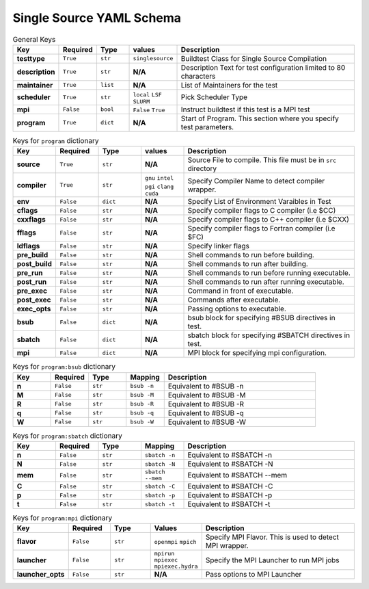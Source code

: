 .. _singlesource_schema:

Single Source YAML Schema
==========================

.. csv-table:: General Keys
    :header: "Key", "Required", "Type", "values","Description"
    :widths: 20,20,20,20,120

    **testtype**,``True``,``str``,``singlesource``,"Buildtest Class for Single Source Compilation"
    **description**,``True``,``str``,**N/A**,"Description Text for test configuration limited to 80 characters"
    **maintainer**,``True``,``list``,**N/A**,"List of Maintainers for the test"
    **scheduler**,``True``,``str``,"``local`` ``LSF`` ``SLURM``","Pick Scheduler Type"
    **mpi**,``False``,``bool``,"``False`` ``True``","Instruct buildtest if this test is a MPI test"
    **program**,``True``,``dict``,**N/A**,"Start of Program. This section where you specify test parameters."

.. csv-table:: Keys for ``program`` dictionary
    :header:   "Key", "Required", "Type", "values","Description"
    :widths:    20,20,20,20,80

    **source**,``True``,``str``,**N/A**,"Source File to compile. This file must be in ``src`` directory"
    **compiler**,``True``,``str``, "``gnu`` ``intel`` ``pgi`` ``clang`` ``cuda``","Specify Compiler Name to detect compiler wrapper."
    **env**,``False``,``dict``,**N/A**,"Specify List of Environment Varaibles in Test"
    **cflags**,``False``,``str``,**N/A**,"Specify compiler flags to C compiler (i.e $CC)"
    **cxxflags**,``False``,``str``,**N/A**,"Specify compiler flags to C++ compiler (i.e $CXX)"
    **fflags**,``False``,``str``,**N/A**,"Specify compiler flags to Fortran compiler (i.e $FC)"
    **ldflags**,``False``,``str``,**N/A**,"Specify linker flags"
    **pre_build**,``False``,``str``,**N/A**,"Shell commands to run before building."
    **post_build**,``False``,``str``,**N/A**,"Shell commands to run after building."
    **pre_run**,``False``,``str``,**N/A**,"Shell commands to run before running executable."
    **post_run**,``False``,``str``,**N/A**,"Shell commands to run after running executable."
    **pre_exec**,``False``,``str``,**N/A**,"Command in front of executable."
    **post_exec**,``False``,``str``,**N/A**,"Commands after executable."
    **exec_opts**,``False``,``str``,**N/A**,"Passing options to executable."
    **bsub**,``False``,``dict``,**N/A**,"bsub block for specifying #BSUB directives in test."
    **sbatch**,``False``,``dict``,**N/A**,"sbatch block for specifying #SBATCH directives in test."
    **mpi**,``False``,``dict``,**N/A**,"MPI block for specifying mpi configuration."


.. csv-table:: Keys for ``program:bsub`` dictionary
    :header:   "Key", "Required", "Type", "Mapping","Description"
    :widths:    20,20,20,20,80

    **n**,``False``,``str``,``bsub -n``, "Equivalent to #BSUB -n"
    **M**,``False``,``str``,``bsub -M``, "Equivalent to #BSUB -M"
    **R**,``False``,``str``,``bsub -R``, "Equivalent to #BSUB -R"
    **q**,``False``,``str``,``bsub -q``, "Equivalent to #BSUB -q"
    **W**,``False``,``str``,``bsub -W``, "Equivalent to #BSUB -W"

.. csv-table:: Keys for ``program:sbatch`` dictionary
    :header:   "Key", "Required", "Type", "Mapping","Description"
    :widths:    20,20,20,20,80

    **n**,``False``,``str``,``sbatch -n``, "Equivalent to #SBATCH -n"
    **N**,``False``,``str``,``sbatch -N``, "Equivalent to #SBATCH -N"
    **mem**,``False``,``str``,``sbatch --mem``, "Equivalent to #SBATCH --mem"
    **C**,``False``,``str``,``sbatch -C``, "Equivalent to #SBATCH -C"
    **p**,``False``,``str``,``sbatch -p``, "Equivalent to #SBATCH -p"
    **t**,``False``,``str``,``sbatch -t``, "Equivalent to #SBATCH -t"

.. csv-table:: Keys for ``program:mpi`` dictionary
    :header:   "Key", "Required", "Type", "Values","Description"
    :widths:    20,20,20,20,80

    **flavor**,``False``,``str``,``openmpi`` ``mpich``, "Specify MPI Flavor. This is used to detect MPI wrapper."
    **launcher**,``False``,``str``,``mpirun`` ``mpiexec`` ``mpiexec.hydra``, "Specify the MPI Launcher to run MPI jobs"
    **launcher_opts**,``False``,``str``,**N/A**,"Pass options to MPI Launcher"


